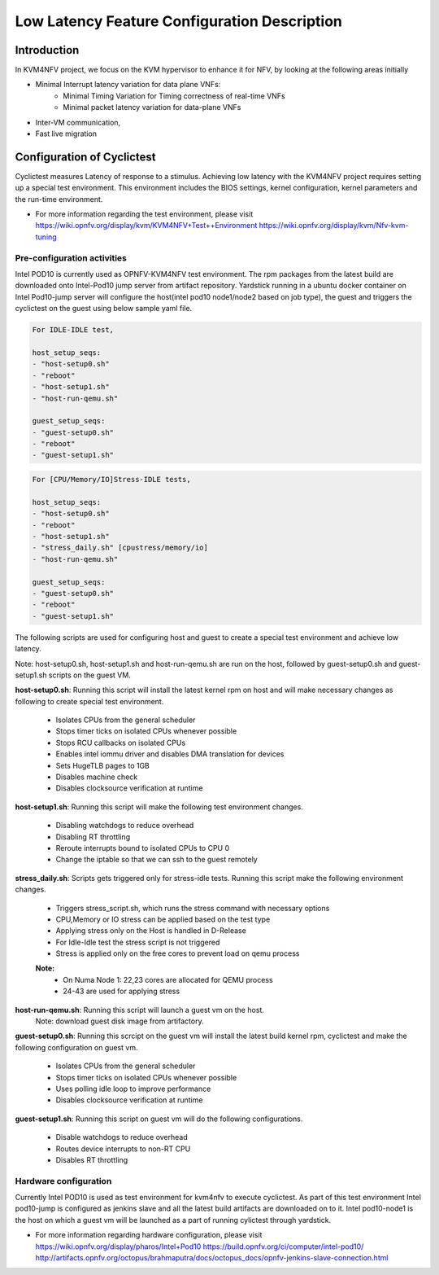 .. This work is licensed under a Creative Commons Attribution 4.0 International License.
.. http://creativecommons.org/licenses/by/4.0

=============================================
Low Latency Feature Configuration Description
=============================================

Introduction
------------
In KVM4NFV project, we focus on the KVM hypervisor to enhance it for NFV, by
looking at the following areas initially

* Minimal Interrupt latency variation for data plane VNFs:
   * Minimal Timing Variation for Timing correctness of real-time VNFs
   * Minimal packet latency variation for data-plane VNFs
* Inter-VM communication,
* Fast live migration

Configuration of Cyclictest
---------------------------

Cyclictest measures Latency of response to a stimulus. Achieving low latency
with the KVM4NFV project requires setting up a special test environment.
This environment includes the BIOS settings, kernel configuration, kernel
parameters and the run-time environment.

* For more information regarding the test environment, please visit
  https://wiki.opnfv.org/display/kvm/KVM4NFV+Test++Environment
  https://wiki.opnfv.org/display/kvm/Nfv-kvm-tuning

Pre-configuration activities
~~~~~~~~~~~~~~~~~~~~~~~~~~~~

Intel POD10 is currently used as OPNFV-KVM4NFV test environment. The rpm
packages from the latest build are downloaded onto Intel-Pod10 jump server
from artifact repository. Yardstick running in a ubuntu docker container
on Intel Pod10-jump server will configure the host(intel pod10 node1/node2
based on job type), the guest and triggers the cyclictest on the guest using
below sample yaml file.


.. code:: bash

    For IDLE-IDLE test,

    host_setup_seqs:
    - "host-setup0.sh"
    - "reboot"
    - "host-setup1.sh"
    - "host-run-qemu.sh"

    guest_setup_seqs:
    - "guest-setup0.sh"
    - "reboot"
    - "guest-setup1.sh"

.. figure:: images/idle-idle-test.png
   :name: idle-idle-test
   :width: 100%
   :align: center

.. code:: bash

    For [CPU/Memory/IO]Stress-IDLE tests,

    host_setup_seqs:
    - "host-setup0.sh"
    - "reboot"
    - "host-setup1.sh"
    - "stress_daily.sh" [cpustress/memory/io]
    - "host-run-qemu.sh"

    guest_setup_seqs:
    - "guest-setup0.sh"
    - "reboot"
    - "guest-setup1.sh"

.. figure:: images/stress-idle-test.png
   :name: stress-idle-test
   :width: 100%
   :align: center

The following scripts are used for configuring host and guest to create a
special test environment and achieve low latency.

Note: host-setup0.sh, host-setup1.sh and host-run-qemu.sh are run on the host,
followed by guest-setup0.sh and guest-setup1.sh scripts on the guest VM.

**host-setup0.sh**: Running this script will install the latest kernel rpm
on host and will make necessary changes as following to create special test
environment.

   * Isolates CPUs from the general scheduler
   * Stops timer ticks on isolated CPUs whenever possible
   * Stops RCU callbacks on isolated CPUs
   * Enables intel iommu driver and disables DMA translation for devices
   * Sets HugeTLB pages to 1GB
   * Disables machine check
   * Disables clocksource verification at runtime

**host-setup1.sh**: Running this script will make the following test
environment changes.

   * Disabling watchdogs to reduce overhead
   * Disabling RT throttling
   * Reroute interrupts bound to isolated CPUs to CPU 0
   * Change the iptable so that we can ssh to the guest remotely

**stress_daily.sh**: Scripts gets triggered only for stress-idle tests. Running this script
make the following environment changes.

   * Triggers stress_script.sh, which runs the stress command with necessary options
   * CPU,Memory or IO stress can be applied based on the test type
   * Applying stress only on the Host is handled in D-Release
   * For Idle-Idle test the stress script is not triggered
   * Stress is applied only on the free cores to prevent load on qemu process

   **Note:**
    - On Numa Node 1: 22,23 cores are allocated for QEMU process
    - 24-43 are used for applying stress

**host-run-qemu.sh**: Running this script will launch a guest vm on the host.
     Note: download guest disk image from artifactory.

**guest-setup0.sh**: Running this scrcipt on the guest vm will install the
latest build kernel rpm, cyclictest and make the following configuration on
guest vm.

   * Isolates CPUs from the general scheduler
   * Stops timer ticks on isolated CPUs whenever possible
   * Uses polling idle loop to improve performance
   * Disables clocksource verification at runtime

**guest-setup1.sh**: Running this script on guest vm will do the following
configurations.

   * Disable watchdogs to reduce overhead
   * Routes device interrupts to non-RT CPU
   * Disables RT throttling

Hardware configuration
~~~~~~~~~~~~~~~~~~~~~~

Currently Intel POD10 is used as test environment for kvm4nfv to execute
cyclictest. As part of this test environment Intel pod10-jump is configured as
jenkins slave and all the latest build artifacts are downloaded on to it.
Intel pod10-node1 is the host on which a guest vm will be launched as a part of
running cylictest through yardstick.

* For more information regarding hardware configuration, please visit
  https://wiki.opnfv.org/display/pharos/Intel+Pod10
  https://build.opnfv.org/ci/computer/intel-pod10/
  http://artifacts.opnfv.org/octopus/brahmaputra/docs/octopus_docs/opnfv-jenkins-slave-connection.html
